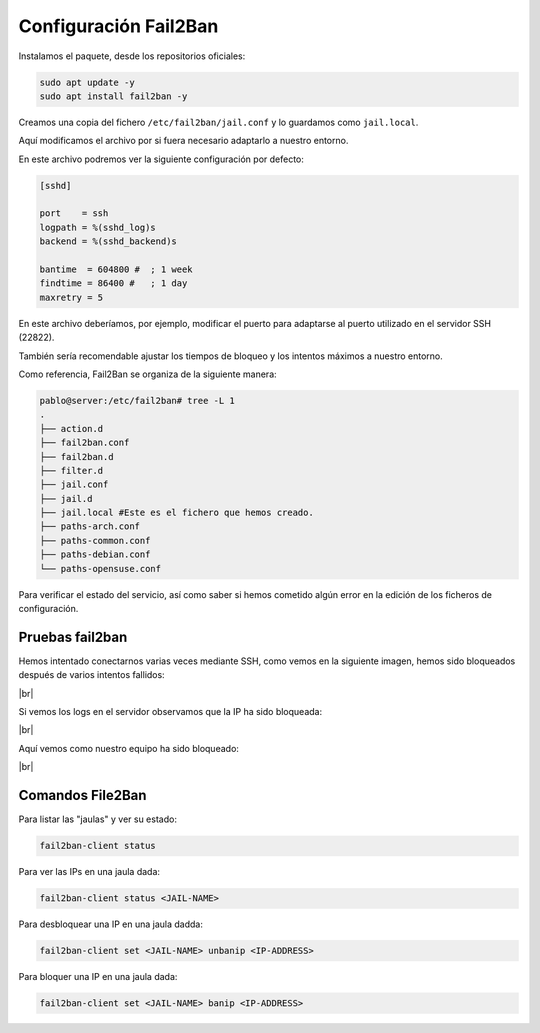 #######################
Configuración Fail2Ban
#######################

Instalamos el paquete, desde los repositorios oficiales:

.. code-block:: console

    sudo apt update -y
    sudo apt install fail2ban -y

Creamos una copia del fichero ``/etc/fail2ban/jail.conf`` y lo guardamos como ``jail.local``.

Aquí modificamos el archivo por si fuera necesario adaptarlo a nuestro entorno.

En este archivo podremos ver la siguiente configuración por defecto:

.. code-block::

    [sshd]

    port    = ssh
    logpath = %(sshd_log)s
    backend = %(sshd_backend)s

    bantime  = 604800 #  ; 1 week
    findtime = 86400 #   ; 1 day
    maxretry = 5

En este archivo deberíamos, por ejemplo, modificar el puerto para adaptarse al puerto utilizado en el servidor SSH (22822).

También sería recomendable ajustar los tiempos de bloqueo y los intentos máximos a nuestro entorno. 

Como referencia, Fail2Ban se organiza de la siguiente manera:

.. code-block:: 

    pablo@server:/etc/fail2ban# tree -L 1
    .
    ├── action.d
    ├── fail2ban.conf
    ├── fail2ban.d
    ├── filter.d
    ├── jail.conf
    ├── jail.d
    ├── jail.local #Este es el fichero que hemos creado.
    ├── paths-arch.conf
    ├── paths-common.conf
    ├── paths-debian.conf
    └── paths-opensuse.conf


Para verificar el estado del servicio, así como saber si hemos cometido algún error en la edición de los ficheros de configuración. 


Pruebas fail2ban
=================

Hemos intentado conectarnos varias veces mediante SSH, como vemos en la siguiente imagen, hemos sido bloqueados después de varios intentos fallidos:

.. image :: ../images/seguridad/fail2ban-2.png
   :width: 500
   :align: center
   :alt: Inicios de sesión fallidos
|br|

Si vemos los logs en el servidor observamos que la IP ha sido bloqueada:

.. image :: ../images/seguridad/fail2ban-3.png
   :width: 500
   :align: center
   :alt: Registro de servidor
|br|

Aquí vemos como nuestro equipo ha sido bloqueado:

.. image :: ../images/seguridad/fail2ban-4.png
   :width: 500
   :align: center
   :alt: Registro de servidor
|br|

Comandos File2Ban
===================

Para listar las "jaulas" y ver su estado:

.. code-block::
    
    fail2ban-client status

Para ver las IPs en una jaula dada:

.. code-block::

    fail2ban-client status <JAIL-NAME>

Para desbloquear una IP en una jaula dadda:

.. code-block::

    fail2ban-client set <JAIL-NAME> unbanip <IP-ADDRESS>

Para bloquer una IP en una jaula dada:

.. code-block::

    fail2ban-client set <JAIL-NAME> banip <IP-ADDRESS>

.. |br| raw:: html

   <br />